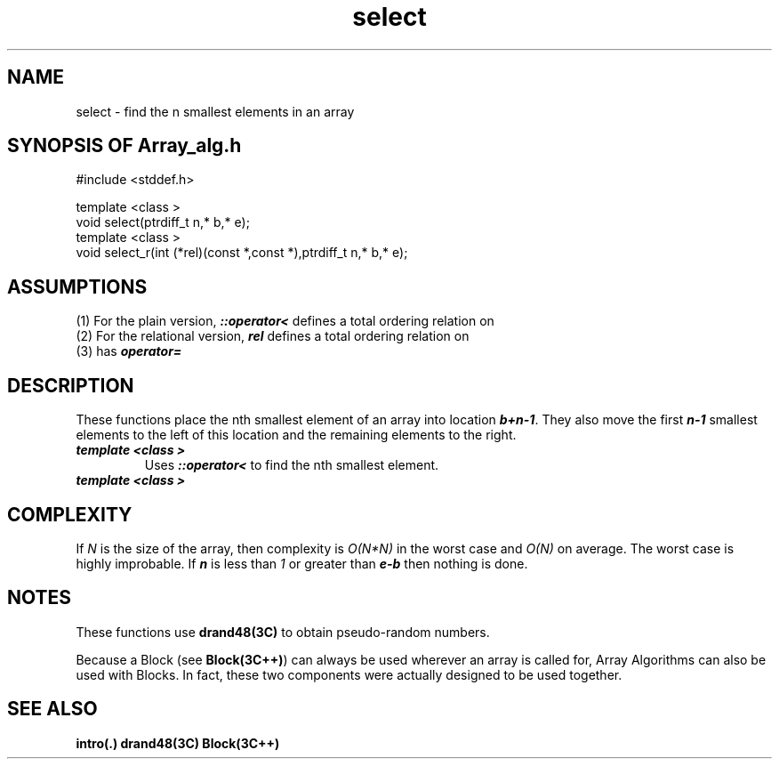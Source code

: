 .\" ident	@(#)Array_alg:man/select.3	3.2
.\"
.\" C++ Standard Components, Release 3.0.
.\"
.\" Copyright (c) 1991, 1992 AT&T and UNIX System Laboratories, Inc.
.\" Copyright (c) 1988, 1989, 1990 AT&T.  All Rights Reserved.
.\"
.\" THIS IS UNPUBLISHED PROPRIETARY SOURCE CODE OF AT&T and UNIX System
.\" Laboratories, Inc.  The copyright notice above does not evidence
.\" any actual or intended publication of such source code.
.\" 
.TH \f3select\fP \f3Array_alg(3C++)\fP " "
.SH NAME
select \- find the n smallest elements in an array
.SH SYNOPSIS OF Array_alg.h
.Bf
#include <stddef.h>

    template <class \*(gt>
    void select(ptrdiff_t n,\*(gt* b,\*(gt* e);
    template <class \*(gt>
    void select_r(int (*rel)(const \*(gt*,const \*(gt*),ptrdiff_t n,\*(gt* b,\*(gt* e);

.Be
.SH ASSUMPTIONS
.PP
(1) For the plain version, \f4\*(gt::operator<\f1
defines a total ordering relation on \*(gt
.br
(2) For the relational version, \f4rel\f1 
defines a total ordering relation on \*(gt
.br
(3) \*(gt has \f4operator=\f1
.SH DESCRIPTION
.PP
These functions place the nth smallest element of an array
into location \f4b+n\-1\f1. 
They also move the first \f4n\-1\f1 smallest elements to the
left of this location and the remaining elements to the 
right.  
.sp 0.5v
.IP "\f4template <class \*(gt>\f1"
.IC "\f4void select(ptrdiff_t n,\*(gt* b,\*(gt* e);\f1"
Uses \f4\*(gt::operator<\f1 to find
the nth smallest element.
.IP "\f4template <class \*(gt>\f1"
.IC "\f4void select_r(int (*rel)(const \*(gt*,const \*(gt*),ptrdiff_t n,\*(gt* b,\*(gt* e);\f1"
.SH COMPLEXITY
.PP
If \f2N\f1 is the size of the array, 
then complexity is \f2O(N*N)\f1 in the worst case
and \f2O(N)\f1 on average.  The worst case is highly improbable.
If \f4n\f1 is less than \f21\f1 or greater than \f4e\-b\f1
then nothing is done.
.SH NOTES
These functions use \f3drand48(3C)\f1 to obtain
pseudo-random numbers.
.PP
Because a Block (see \f3Block(3C++)\f1)
can always be used wherever an array is called for,
Array Algorithms can also be used with Blocks.
In fact, these two components were actually designed 
to be used together.
.SH SEE ALSO
.Bf
\f3intro(.)\f1
\f3drand48(3C)\f1
\f3Block(3C++)\f1
.Be
